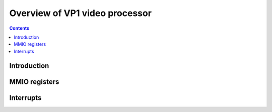 .. _pvp1:

===============================
Overview of VP1 video processor
===============================

.. contents::

.. todo:: write me


Introduction
============

.. todo:: write me


MMIO registers
==============

.. space:: 8 pvp1 0x1000 VP1 video vector processor engine

   .. todo:: write me


.. _pvp1-intr:

Interrupts
==========

.. todo:: write me
